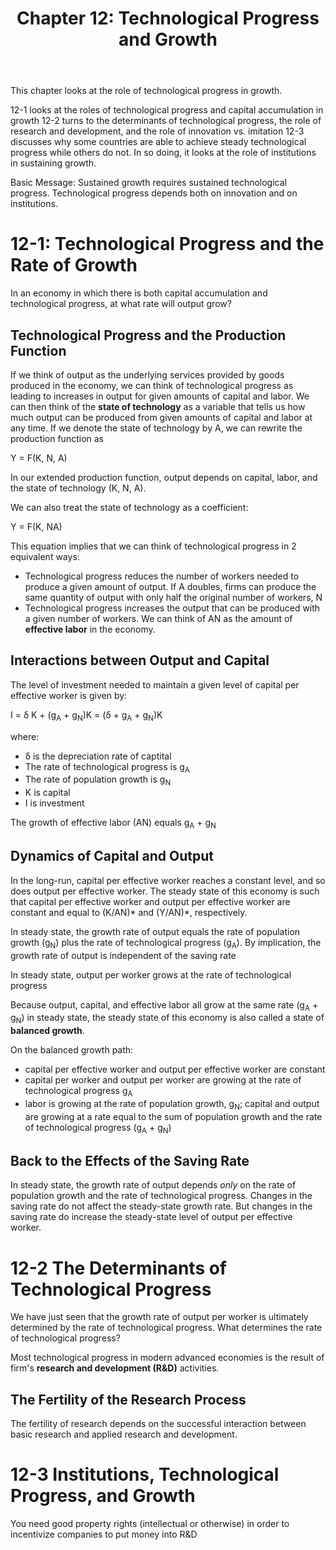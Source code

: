 #+TITLE: Chapter 12: Technological Progress and Growth

This chapter looks at the role of technological progress in growth.

12-1 looks at the roles of technological progress and capital accumulation in growth
12-2 turns to the determinants of technological progress, the role of research and development, and the role of innovation vs. imitation
12-3 discusses why some countries are able to achieve steady technological progress while others do not. In so doing, it looks at the role
     of institutions in sustaining growth.

Basic Message: Sustained growth requires sustained technological progress. Technological progress depends both on innovation and on institutions.

* 12-1: Technological Progress and the Rate of Growth

In an economy in which there is both capital accumulation and technological progress, at what rate will output grow?

** Technological Progress and the Production Function

If we think of output as the underlying services provided by goods produced in the economy, we can think of technological progress as leading
to increases in output for given amounts of capital and labor. We can then think of the *state of technology* as a variable that tells us how
much output can be produced from given amounts of capital and labor at any time. If we denote the state of technology by A, we can rewrite the
production function as

Y = F(K, N, A)

In our extended production function, output depends on capital, labor, and the state of technology (K, N, A).

We can also treat the state of technology as a coefficient:

Y = F(K, NA)

This equation implies that we can think of technological progress in 2 equivalent ways:

- Technological progress reduces the number of workers needed to produce a given amount of output.
  If A doubles, firms can produce the same quantity of output with only half the original number of workers, N
- Technological progress increases the output that can be produced with a given number of workers.
  We can think of AN as the amount of *effective labor* in the economy.

** Interactions between Output and Capital

The level of investment needed to maintain a given level of capital per effective worker is given by:

I = \delta K + (g_A + g_N)K = (\delta + g_A + g_N)K

where:
- \delta is the depreciation rate of captital
- The rate of technological progress is g_A
- The rate of population growth is g_N
- K is capital
- I is investment

The growth of effective labor (AN) equals g_A + g_N

** Dynamics of Capital and Output

In the long-run, capital per effective worker reaches a constant level, and so does output per effective worker.
The steady state of this economy is such that capital per effective worker and output per effective worker are constant
and equal to (K/AN)* and (Y/AN)*, respectively.

In steady state, the growth rate of output equals the rate of population growth (g_N) plus the rate of technological progress (g_A).
By implication, the growth rate of output is independent of the saving rate

In steady state, output per worker grows at the rate of technological progress

Because output, capital, and effective labor all grow at the same rate (g_A + g_N) in steady state,
the steady state of this economy is also called a state of *balanced growth*.

On the balanced growth path:
- capital per effective worker and output per effective worker are constant
- capital per worker and output per worker are growing at the rate of technological progress g_A
- labor is growing at the rate of population growth, g_N; capital and output are growing at a rate equal to the sum of
  population growth and the rate of technological progress (g_A + g_N)

** Back to the Effects of the Saving Rate

In steady state, the growth rate of output depends /only/ on the rate of population growth and the rate of technological progress.
Changes in the saving rate do not affect the steady-state growth rate. But changes in the saving rate do increase the steady-state
level of output per effective worker.

* 12-2 The Determinants of Technological Progress

We have just seen that the growth rate of output per worker is ultimately determined by the rate of technological progress.
What determines the rate of technological progress?

Most technological progress in modern advanced economies is the result of firm's *research and development (R&D)* activities.

** The Fertility of the Research Process

The fertility of research depends on the successful interaction between basic research and applied research and development.

* 12-3 Institutions, Technological Progress, and Growth

You need good property rights (intellectual or otherwise) in order to incentivize companies to put money into R&D
